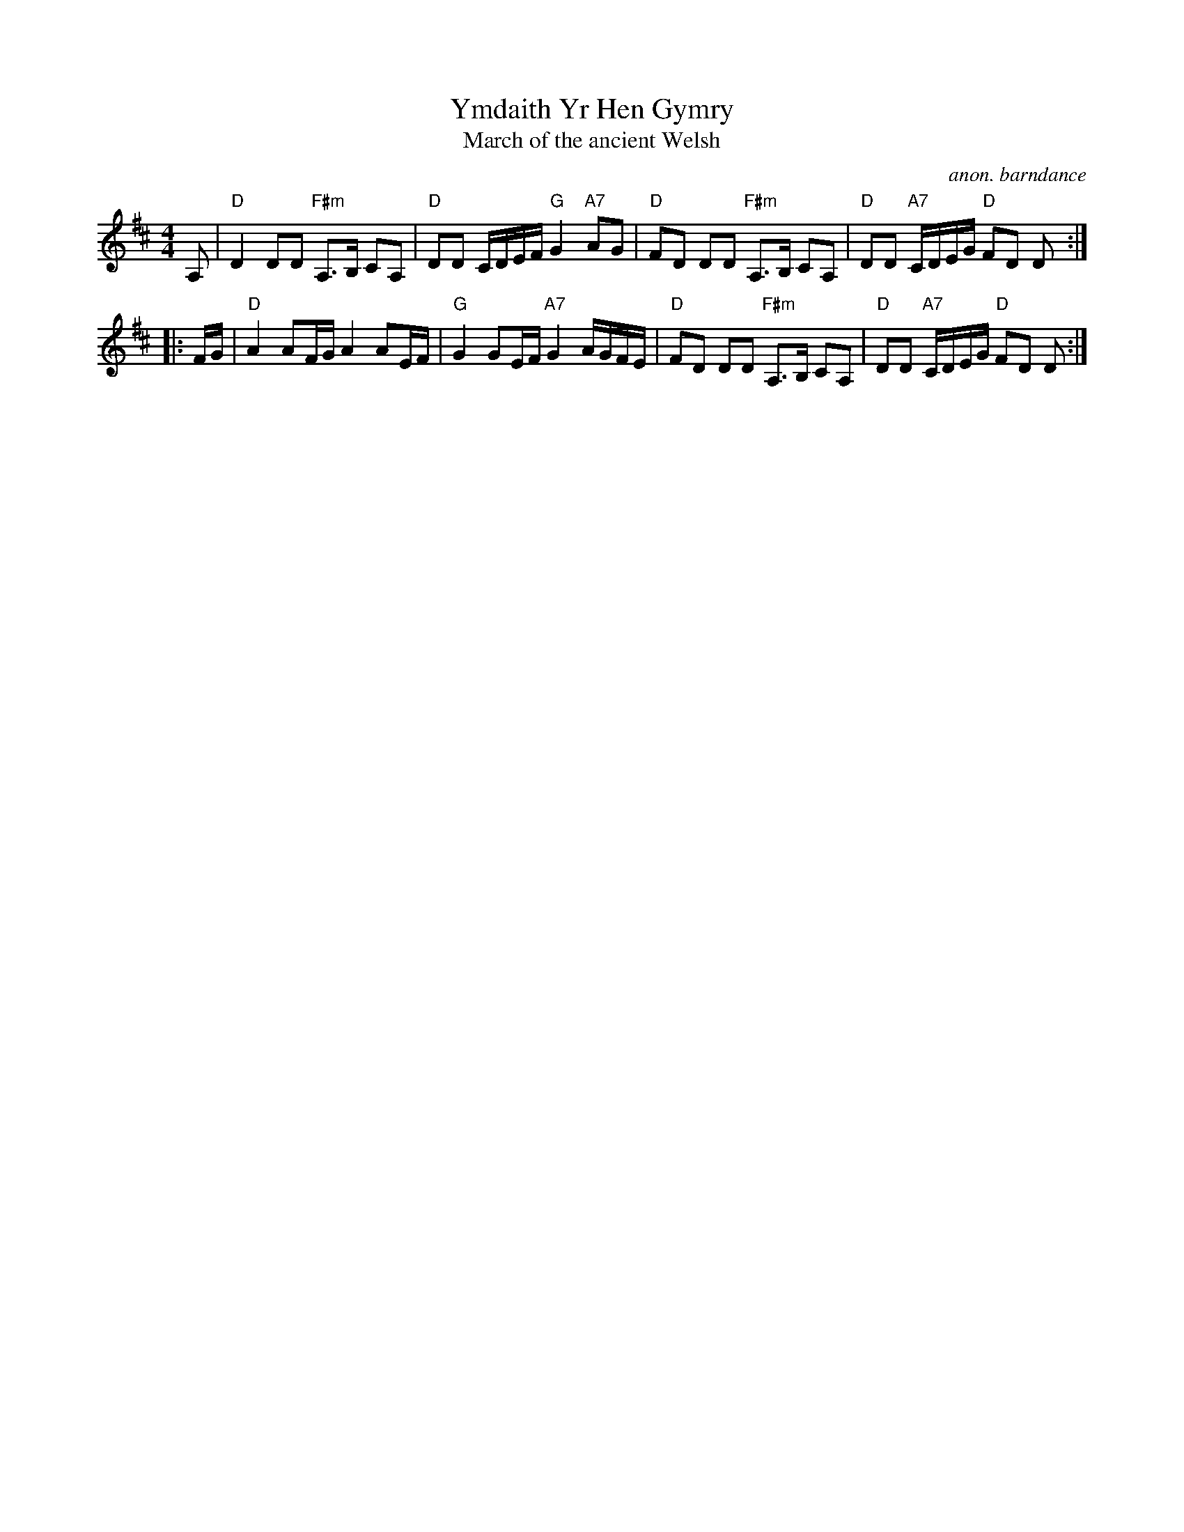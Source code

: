 X: 1
T: Ymdaith Yr Hen Gymry
T: March of the ancient Welsh
C: anon. barndance
S: From Jean-Francois Moine on abcusers 2018-1-19
M: 4/4
L: 1/8
%Q: 1/4=84
K: D
A, |\
"D"D2 DD "F#m"A,>B, CA, | "D"DD C/D/E/F/ "G"G2 "A7"AG |\
"D"FD DD "F#m"A,>B, CA, | "D"DD "A7"C/D/E/G/ "D"FD D :|
|: F/G/ |\
"D"A2 AF/G/ A2 AE/F/ | "G"G2 GE/F/ "A7"G2 A/G/F/E/ |\
"D"FD DD "F#m"A,>B, CA, | "D"DD "A7"C/D/E/G/ "D"FD D :|
